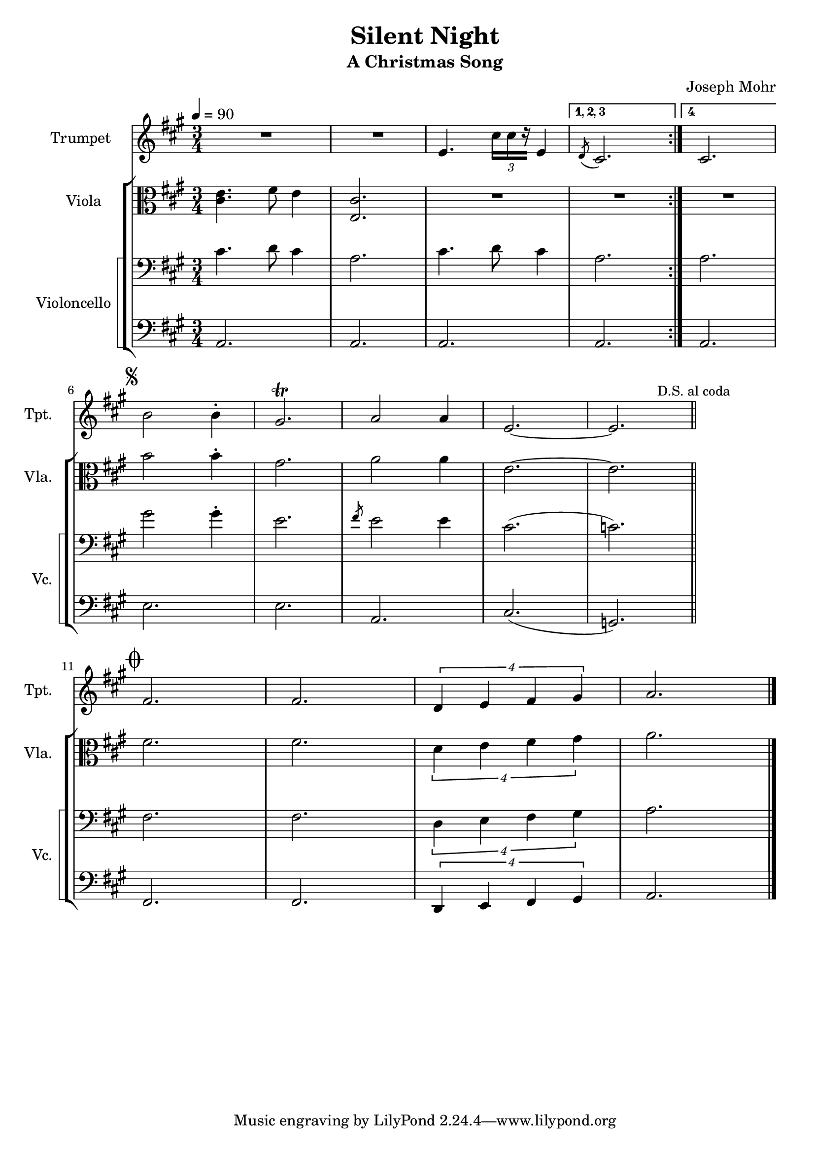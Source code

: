 \version "2.24.1"
\header {
    title = "Silent Night"
    subtitle = "A Christmas Song"
    composer = "Joseph Mohr"
}

DSfine = {
  \once \override Score.RehearsalMark #'break-visibility = #'#(#t #t #f)
  \mark \markup { \small "D.S. al fine" }
}

DS = {
  \once \override Score.RehearsalMark #'break-visibility = #'#(#t #t #f)
  \mark \markup { \small "D.S." }
}

DCfine = {
  \once \override Score.RehearsalMark #'break-visibility = #'#(#t #t #f)
  \mark \markup { \small "D.C. al fine" }
}

DCcoda = {
  \once \override Score.RehearsalMark #'break-visibility = #'#(#t #t #f)
  \mark \markup { \small "D.C. al coda" }
}

DScoda = {
  \once \override Score.RehearsalMark #'break-visibility = #'#(#t #t #f)
  \mark \markup { \small "D.S. al coda" }
}

Fine = {
  \once \override Score.RehearsalMark #'break-visibility = #'#(#t #t #f)
  \mark \markup { \small \italic "fine" }
}

GotoCoda = {
  \once \override Score.RehearsalMark #'break-visibility = #'#(#t #t #f)
  \mark \markup { \small "to Coda" \small \musicglyph #"scripts.coda" }
}

Coda = {
  \once \override Score.RehearsalMark #'break-visibility = #'#(#f #t #t)
  \mark \markup { \musicglyph #"scripts.coda" }
}

Segno = {
  \once \override Score.RehearsalMark #'break-visibility = #'#(#f #t #t)
  \mark \markup { \small \musicglyph #"scripts.segno" }
}

\paper { left-margin = 0.75\in }

<<
\new Staff \with {
    instrumentName = "Trumpet "
    shortInstrumentName = "Tpt. "
} {
    \key a \major
\clef treble
{ R2. R2. e'4. \tuplet 3/2 { cis''16[ cis''16 r16] } e'4 }
\set Score.repeatCommands = #'((volta "1, 2, 3"))
 { \slashedGrace { d'8( } cis'2.) }
\set Score.repeatCommands = #'((volta #f))

\bar ":|."
\set Score.repeatCommands = #'((volta "4"))
 { cis'2. }
\set Score.repeatCommands = #'((volta #f))

\break
\Segno
{ b'2 b'4\staccato gis'2.\trill a'2 a'4 e'2.~ e'2. }
\DScoda
\bar "||"
\cadenzaOn \stopStaff
                    \repeat unfold 1 {
                        s1
                        \bar ""
                    }
                    \startStaff \cadenzaOff
                    \break
                    \once \override Staff.KeySignature.break-visibility = #end-of-line-invisible
                    \once \override Staff.Clef.break-visibility = #end-of-line-invisible
                 \Coda { fis'2. fis'2. \tuplet 4/3 { d'4 e'4 fis'4 gis'4 } a'2. }
\bar "|."
}
\new StaffGroup <<
\new Staff \with {
    instrumentName = "Viola "
    shortInstrumentName = "Vla. "
} {
    \numericTimeSignature
\time 3/4
\tempo 4 = 90
\key a \major
\clef alto
{ <cis' e' >4. fis'8 e'4 <e cis' >2. R2. R2. R2. }
{ b'2 b'4\staccato gis'2. a'2 a'4 e'2.~ e'2. }
\cadenzaOn \stopStaff
                    \repeat unfold 1 {
                        s1
                        \bar ""
                    }
                    \startStaff \cadenzaOff
                    \break
                    \once \override Staff.KeySignature.break-visibility = #end-of-line-invisible
                    \once \override Staff.Clef.break-visibility = #end-of-line-invisible
                 \Coda { fis'2. fis'2. \tuplet 4/3 { d'4 e'4 fis'4 gis'4 } a'2. }
}
\new StaffGroup \with {
    instrumentName = "Violoncello "
    shortInstrumentName = "Vc. "
} { <<
\set StaffGroup.systemStartDelimiter = #'SystemStartSquare
    \new Staff {
        \key a \major
\clef bass
{ cis'4. d'8 cis'4 a2. cis'4. d'8 cis'4 a2. }
{ a2. }
{ gis'2 gis'4\staccato e'2. \slashedGrace { fis'8 } e'2 e'4 cis'2.( c'2.) }
\cadenzaOn \stopStaff
                    \repeat unfold 1 {
                        s1
                        \bar ""
                    }
                    \startStaff \cadenzaOff
                    \break
                    \once \override Staff.KeySignature.break-visibility = #end-of-line-invisible
                    \once \override Staff.Clef.break-visibility = #end-of-line-invisible
                 \Coda { fis2. fis2. \tuplet 4/3 { d4 e4 fis4 gis4 } a2. }
}
    \new Staff {
        \key a \major
\clef bass
{ a,2. a,2. a,2. a,2. a,2. e2. e2. a,2. cis2.( g,2.) }
\cadenzaOn \stopStaff
                    \repeat unfold 1 {
                        s1
                        \bar ""
                    }
                    \startStaff \cadenzaOff
                    \break
                    \once \override Staff.KeySignature.break-visibility = #end-of-line-invisible
                    \once \override Staff.Clef.break-visibility = #end-of-line-invisible
                 \Coda { fis,2. fis,2. \tuplet 4/3 { d,4 e,4 fis,4 gis,4 } a,2. }
}
>> }

>>

>>
